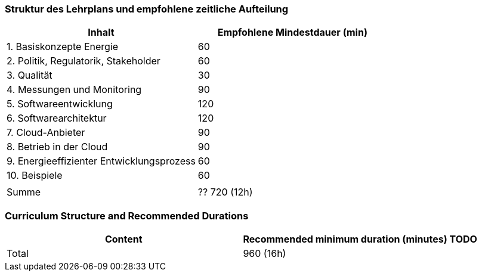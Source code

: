 // tag::DE[]
=== Struktur des Lehrplans und empfohlene zeitliche Aufteilung

[cols="<,>", options="header"]
|===
| Inhalt | Empfohlene Mindestdauer (min)
| 1. Basiskonzepte Energie | 60
| 2. Politik, Regulatorik, Stakeholder | 60
| 3. Qualität | 30
| 4. Messungen und Monitoring | 90
| 5. Softwareentwicklung | 120
| 6. Softwarearchitektur | 120
| 7. Cloud-Anbieter | 90
| 8. Betrieb in der Cloud | 90
| 9. Energieeffizienter Entwicklungsprozess | 60
| 10. Beispiele | 60
| |
| Summe | ?? 720 (12h)

|===

// end::DE[]

// tag::EN[]
=== Curriculum Structure and Recommended Durations

[cols="<,>", options="header"]
|===
| Content
| Recommended minimum duration (minutes)
TODO
| Total | 960 (16h)

|===

// end::EN[]
